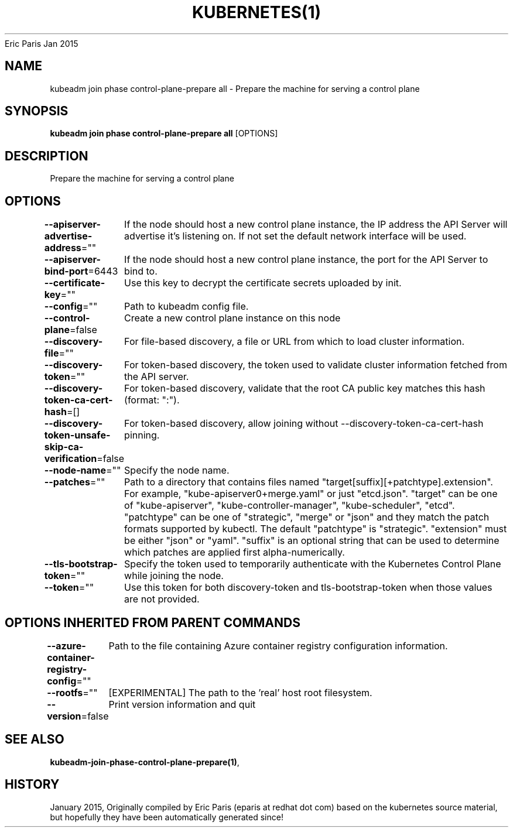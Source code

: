 .nh
.TH KUBERNETES(1) kubernetes User Manuals
Eric Paris
Jan 2015

.SH NAME
.PP
kubeadm join phase control\-plane\-prepare all \- Prepare the machine for serving a control plane


.SH SYNOPSIS
.PP
\fBkubeadm join phase control\-plane\-prepare all\fP [OPTIONS]


.SH DESCRIPTION
.PP
Prepare the machine for serving a control plane


.SH OPTIONS
.PP
\fB\-\-apiserver\-advertise\-address\fP=""
	If the node should host a new control plane instance, the IP address the API Server will advertise it's listening on. If not set the default network interface will be used.

.PP
\fB\-\-apiserver\-bind\-port\fP=6443
	If the node should host a new control plane instance, the port for the API Server to bind to.

.PP
\fB\-\-certificate\-key\fP=""
	Use this key to decrypt the certificate secrets uploaded by init.

.PP
\fB\-\-config\fP=""
	Path to kubeadm config file.

.PP
\fB\-\-control\-plane\fP=false
	Create a new control plane instance on this node

.PP
\fB\-\-discovery\-file\fP=""
	For file\-based discovery, a file or URL from which to load cluster information.

.PP
\fB\-\-discovery\-token\fP=""
	For token\-based discovery, the token used to validate cluster information fetched from the API server.

.PP
\fB\-\-discovery\-token\-ca\-cert\-hash\fP=[]
	For token\-based discovery, validate that the root CA public key matches this hash (format: ":").

.PP
\fB\-\-discovery\-token\-unsafe\-skip\-ca\-verification\fP=false
	For token\-based discovery, allow joining without \-\-discovery\-token\-ca\-cert\-hash pinning.

.PP
\fB\-\-node\-name\fP=""
	Specify the node name.

.PP
\fB\-\-patches\fP=""
	Path to a directory that contains files named "target[suffix][+patchtype].extension". For example, "kube\-apiserver0+merge.yaml" or just "etcd.json". "target" can be one of "kube\-apiserver", "kube\-controller\-manager", "kube\-scheduler", "etcd". "patchtype" can be one of "strategic", "merge" or "json" and they match the patch formats supported by kubectl. The default "patchtype" is "strategic". "extension" must be either "json" or "yaml". "suffix" is an optional string that can be used to determine which patches are applied first alpha\-numerically.

.PP
\fB\-\-tls\-bootstrap\-token\fP=""
	Specify the token used to temporarily authenticate with the Kubernetes Control Plane while joining the node.

.PP
\fB\-\-token\fP=""
	Use this token for both discovery\-token and tls\-bootstrap\-token when those values are not provided.


.SH OPTIONS INHERITED FROM PARENT COMMANDS
.PP
\fB\-\-azure\-container\-registry\-config\fP=""
	Path to the file containing Azure container registry configuration information.

.PP
\fB\-\-rootfs\fP=""
	[EXPERIMENTAL] The path to the 'real' host root filesystem.

.PP
\fB\-\-version\fP=false
	Print version information and quit


.SH SEE ALSO
.PP
\fBkubeadm\-join\-phase\-control\-plane\-prepare(1)\fP,


.SH HISTORY
.PP
January 2015, Originally compiled by Eric Paris (eparis at redhat dot com) based on the kubernetes source material, but hopefully they have been automatically generated since!
